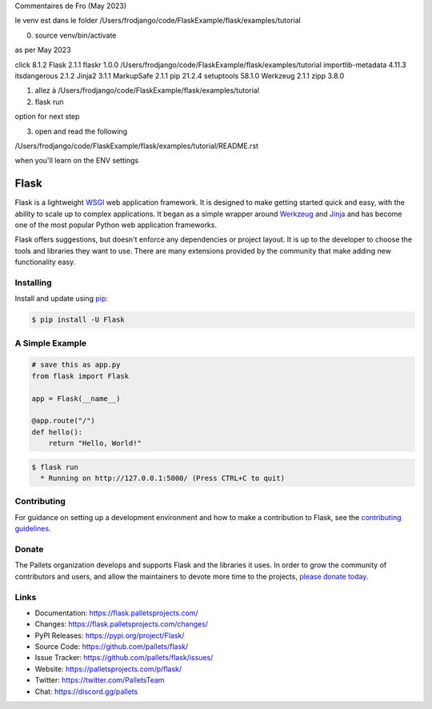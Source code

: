 Commentaires de Fro (May 2023)

le venv est dans le folder /Users/frodjango/code/FlaskExample/flask/examples/tutorial


0) source venv/bin/activate

as per May 2023

click              8.1.2
Flask              2.1.1
flaskr             1.0.0   /Users/frodjango/code/FlaskExample/flask/examples/tutorial
importlib-metadata 4.11.3
itsdangerous       2.1.2
Jinja2             3.1.1
MarkupSafe         2.1.1
pip                21.2.4
setuptools         58.1.0
Werkzeug           2.1.1
zipp               3.8.0

1) allez à /Users/frodjango/code/FlaskExample/flask/examples/tutorial
2) flask run

option for next step

3) open and read the following

/Users/frodjango/code/FlaskExample/flask/examples/tutorial/README.rst

when you'll learn on the ENV settings

.. export FLASK_APP=flaskr
.. export FLASK_ENV=development
.. flask init-db
.. flask run










Flask
=====

Flask is a lightweight `WSGI`_ web application framework. It is designed
to make getting started quick and easy, with the ability to scale up to
complex applications. It began as a simple wrapper around `Werkzeug`_
and `Jinja`_ and has become one of the most popular Python web
application frameworks.

Flask offers suggestions, but doesn't enforce any dependencies or
project layout. It is up to the developer to choose the tools and
libraries they want to use. There are many extensions provided by the
community that make adding new functionality easy.

.. _WSGI: https://wsgi.readthedocs.io/
.. _Werkzeug: https://werkzeug.palletsprojects.com/
.. _Jinja: https://jinja.palletsprojects.com/


Installing
----------

Install and update using `pip`_:

.. code-block:: text

    $ pip install -U Flask

.. _pip: https://pip.pypa.io/en/stable/getting-started/


A Simple Example
----------------

.. code-block:: python

    # save this as app.py
    from flask import Flask

    app = Flask(__name__)

    @app.route("/")
    def hello():
        return "Hello, World!"

.. code-block:: text

    $ flask run
      * Running on http://127.0.0.1:5000/ (Press CTRL+C to quit)


Contributing
------------

For guidance on setting up a development environment and how to make a
contribution to Flask, see the `contributing guidelines`_.

.. _contributing guidelines: https://github.com/pallets/flask/blob/main/CONTRIBUTING.rst


Donate
------

The Pallets organization develops and supports Flask and the libraries
it uses. In order to grow the community of contributors and users, and
allow the maintainers to devote more time to the projects, `please
donate today`_.

.. _please donate today: https://palletsprojects.com/donate


Links
-----

-   Documentation: https://flask.palletsprojects.com/
-   Changes: https://flask.palletsprojects.com/changes/
-   PyPI Releases: https://pypi.org/project/Flask/
-   Source Code: https://github.com/pallets/flask/
-   Issue Tracker: https://github.com/pallets/flask/issues/
-   Website: https://palletsprojects.com/p/flask/
-   Twitter: https://twitter.com/PalletsTeam
-   Chat: https://discord.gg/pallets
